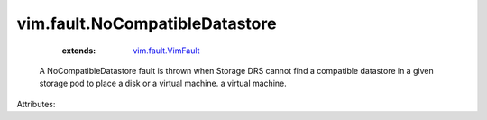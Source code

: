 .. _vim.fault.VimFault: ../../vim/fault/VimFault.rst


vim.fault.NoCompatibleDatastore
===============================
    :extends:

        `vim.fault.VimFault`_

  A NoCompatibleDatastore fault is thrown when Storage DRS cannot find a compatible datastore in a given storage pod to place a disk or a virtual machine. a virtual machine.

Attributes:
